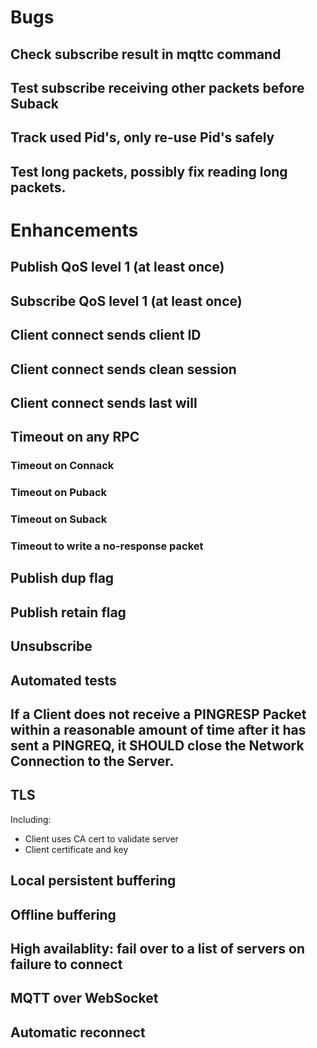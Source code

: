 * Bugs
** Check subscribe result in mqttc command
** Test subscribe receiving other packets before Suback
** Track used Pid's, only re-use Pid's safely
** Test long packets, possibly fix reading long packets.

* Enhancements
** Publish QoS level 1 (at least once)
** Subscribe QoS level 1 (at least once)
** Client connect sends client ID
** Client connect sends clean session
** Client connect sends last will
** Timeout on any RPC
*** Timeout on Connack
*** Timeout on Puback
*** Timeout on Suback
*** Timeout to write a no-response packet
** Publish dup flag
** Publish retain flag
** Unsubscribe
** Automated tests
** If a Client does not receive a PINGRESP Packet within a reasonable amount of time after it has sent a PINGREQ, it SHOULD close the Network Connection to the Server.
** TLS
   Including:
   - Client uses CA cert to validate server
   - Client certificate and key
** Local persistent buffering
** Offline buffering
** High availablity: fail over to a list of servers on failure to connect
** MQTT over WebSocket
** Automatic reconnect
